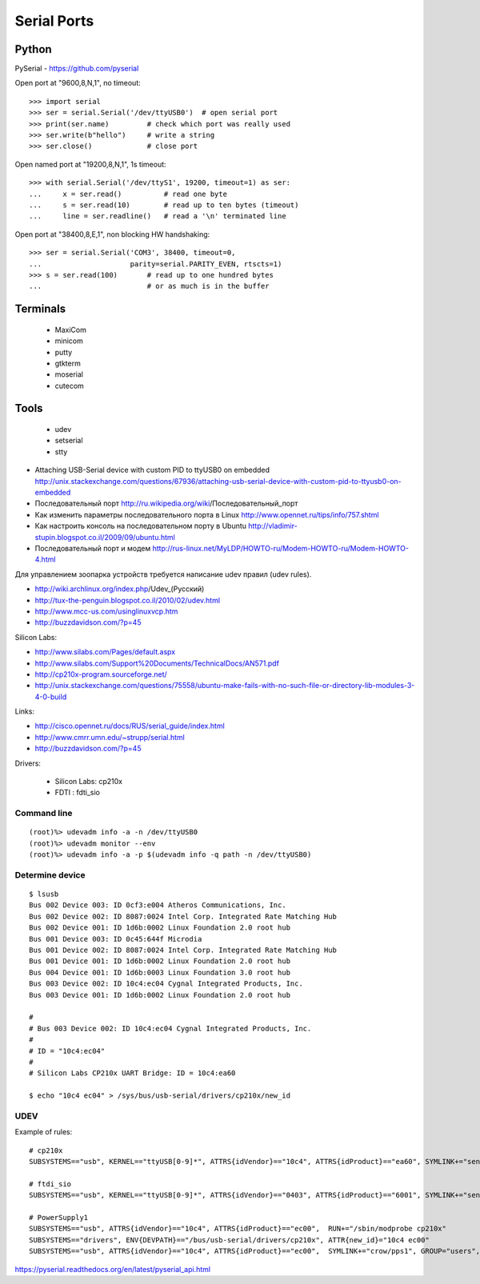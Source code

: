 ============
Serial Ports
============


Python
------

PySerial - https://github.com/pyserial

Open port at "9600,8,N,1", no timeout::

    >>> import serial
    >>> ser = serial.Serial('/dev/ttyUSB0')  # open serial port
    >>> print(ser.name)         # check which port was really used
    >>> ser.write(b"hello")     # write a string
    >>> ser.close()             # close port

Open named port at "19200,8,N,1", 1s timeout::

    >>> with serial.Serial('/dev/ttyS1', 19200, timeout=1) as ser:
    ...     x = ser.read()          # read one byte
    ...     s = ser.read(10)        # read up to ten bytes (timeout)
    ...     line = ser.readline()   # read a '\n' terminated line

Open port at "38400,8,E,1", non blocking HW handshaking::

    >>> ser = serial.Serial('COM3', 38400, timeout=0,
    ...                     parity=serial.PARITY_EVEN, rtscts=1)
    >>> s = ser.read(100)       # read up to one hundred bytes
    ...                         # or as much is in the buffer




Terminals
---------

  - MaxiCom
  - minicom
  - putty
  - gtkterm
  - moserial
  - cutecom


Tools
-----

  - udev
  - setserial
  - stty


* Attaching USB-Serial device with custom PID to ttyUSB0 on embedded
  http://unix.stackexchange.com/questions/67936/attaching-usb-serial-device-with-custom-pid-to-ttyusb0-on-embedded

* Последовательный порт
  http://ru.wikipedia.org/wiki/Последовательный_порт

* Как изменить параметры последовательного порта в Linux
  http://www.opennet.ru/tips/info/757.shtml

* Как настроить консоль на последовательном порту в Ubuntu
  http://vladimir-stupin.blogspot.co.il/2009/09/ubuntu.html

* Последовательный порт и модем
  http://rus-linux.net/MyLDP/HOWTO-ru/Modem-HOWTO-ru/Modem-HOWTO-4.html

Для управлением зоопарка устройств требуется написание udev правил (udev rules).

- http://wiki.archlinux.org/index.php/Udev_(Русский)
- http://tux-the-penguin.blogspot.co.il/2010/02/udev.html
- http://www.mcc-us.com/usinglinuxvcp.htm
- http://buzzdavidson.com/?p=45


Silicon Labs:

- http://www.silabs.com/Pages/default.aspx
- http://www.silabs.com/Support%20Documents/TechnicalDocs/AN571.pdf
- http://cp210x-program.sourceforge.net/
- http://unix.stackexchange.com/questions/75558/ubuntu-make-fails-with-no-such-file-or-directory-lib-modules-3-4-0-build


Links:

- http://cisco.opennet.ru/docs/RUS/serial_guide/index.html
- http://www.cmrr.umn.edu/~strupp/serial.html
- http://buzzdavidson.com/?p=45



Drivers:

  * Silicon Labs: cp210x
  * FDTI        : fdti_sio


Command line
~~~~~~~~~~~~
::

    (root)%> udevadm info -a -n /dev/ttyUSB0
    (root)%> udevadm monitor --env
    (root)%> udevadm info -a -p $(udevadm info -q path -n /dev/ttyUSB0)


Determine device
~~~~~~~~~~~~~~~~
::

    $ lsusb
    Bus 002 Device 003: ID 0cf3:e004 Atheros Communications, Inc.
    Bus 002 Device 002: ID 8087:0024 Intel Corp. Integrated Rate Matching Hub
    Bus 002 Device 001: ID 1d6b:0002 Linux Foundation 2.0 root hub
    Bus 001 Device 003: ID 0c45:644f Microdia
    Bus 001 Device 002: ID 8087:0024 Intel Corp. Integrated Rate Matching Hub
    Bus 001 Device 001: ID 1d6b:0002 Linux Foundation 2.0 root hub
    Bus 004 Device 001: ID 1d6b:0003 Linux Foundation 3.0 root hub
    Bus 003 Device 002: ID 10c4:ec04 Cygnal Integrated Products, Inc.
    Bus 003 Device 001: ID 1d6b:0002 Linux Foundation 2.0 root hub
    
    #
    # Bus 003 Device 002: ID 10c4:ec04 Cygnal Integrated Products, Inc.
    #
    # ID = "10c4:ec04"
    #
    # Silicon Labs CP210x UART Bridge: ID = 10c4:ea60
    
    $ echo "10c4 ec04" > /sys/bus/usb-serial/drivers/cp210x/new_id


UDEV 
~~~~~

Example of rules::

    # cp210x
    SUBSYSTEMS=="usb", KERNEL=="ttyUSB[0-9]*", ATTRS{idVendor}=="10c4", ATTRS{idProduct}=="ea60", SYMLINK+="sensors/CP210x_%s{serial}", MODE="0666"
    
    # ftdi_sio
    SUBSYSTEMS=="usb", KERNEL=="ttyUSB[0-9]*", ATTRS{idVendor}=="0403", ATTRS{idProduct}=="6001", SYMLINK+="sensors/ftdi_%s{serial}"  MODE="0666"
    
    # PowerSupply1
    SUBSYSTEMS=="usb", ATTRS{idVendor}=="10c4", ATTRS{idProduct}=="ec00",  RUN+="/sbin/modprobe cp210x"
    SUBSYSTEMS=="drivers", ENV{DEVPATH}=="/bus/usb-serial/drivers/cp210x", ATTR{new_id}="10c4 ec00"
    SUBSYSTEMS=="usb", ATTRS{idVendor}=="10c4", ATTRS{idProduct}=="ec00",  SYMLINK+="crow/pps1", GROUP="users", MODE="0666"


https://pyserial.readthedocs.org/en/latest/pyserial_api.html


